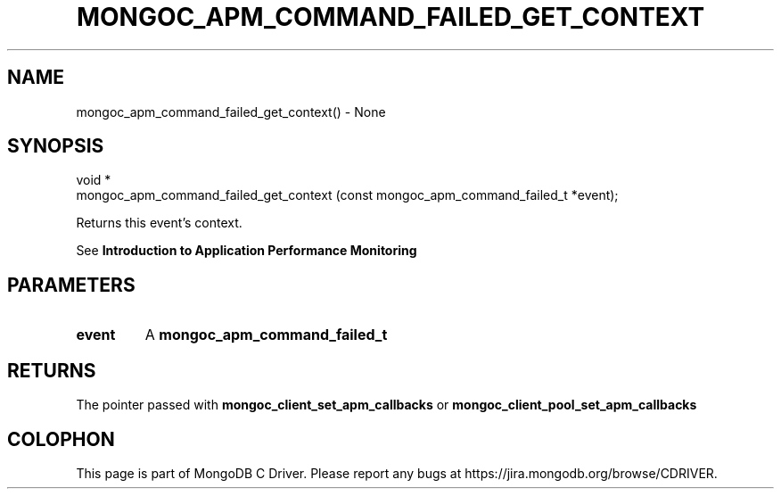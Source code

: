 .\" This manpage is Copyright (C) 2016 MongoDB, Inc.
.\" 
.\" Permission is granted to copy, distribute and/or modify this document
.\" under the terms of the GNU Free Documentation License, Version 1.3
.\" or any later version published by the Free Software Foundation;
.\" with no Invariant Sections, no Front-Cover Texts, and no Back-Cover Texts.
.\" A copy of the license is included in the section entitled "GNU
.\" Free Documentation License".
.\" 
.TH "MONGOC_APM_COMMAND_FAILED_GET_CONTEXT" "3" "2016\(hy09\(hy30" "MongoDB C Driver"
.SH NAME
mongoc_apm_command_failed_get_context() \- None
.SH "SYNOPSIS"

.nf
.nf
void *
mongoc_apm_command_failed_get_context (const mongoc_apm_command_failed_t *event);
.fi
.fi

Returns this event's context.

See
.B Introduction to Application Performance Monitoring
.

.SH "PARAMETERS"

.TP
.B
event
A
.B mongoc_apm_command_failed_t
.
.LP

.SH "RETURNS"

The pointer passed with
.B mongoc_client_set_apm_callbacks
or
.B mongoc_client_pool_set_apm_callbacks
.


.B
.SH COLOPHON
This page is part of MongoDB C Driver.
Please report any bugs at https://jira.mongodb.org/browse/CDRIVER.